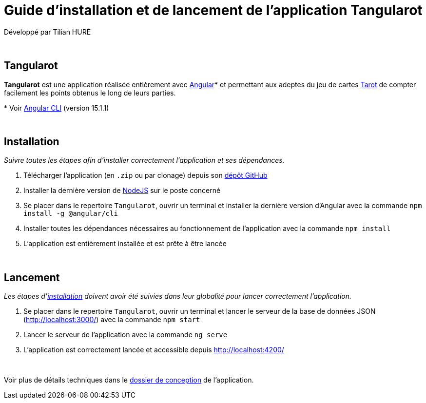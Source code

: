 = Guide d'installation et de lancement de l'application Tangularot

Développé par Tilian HURÉ

{empty} +

== Tangularot
[.text-justify]
*Tangularot* est une application réalisée entièrement avec https://angular.io/[Angular]* et permettant aux adeptes du jeu de cartes https://www.le-tarot.fr/[Tarot] de compter facilement les points obtenus le long de leurs parties.

pass:[*] Voir https://github.com/angular/angular-cli[Angular CLI] (version 15.1.1)

{empty} +

== Installation [[installation]]
_Suivre toutes les étapes afin d'installer correctement l'application et ses dépendances._

. Télécharger l'application (en `.zip` ou par clonage) depuis son https://github.com/Tilian-HURE/Tangularot[dépôt GitHub]
. Installer la dernière version de https://nodejs.org/[NodeJS] sur le poste concerné
. Se placer dans le repertoire `Tangularot`, ouvrir un terminal et installer la dernière version d'Angular avec la commande `npm install -g @angular/cli`
. Installer toutes les dépendances nécessaires au fonctionnement de l'application avec la commande `npm install`
. L'application est entièrement installée et est prête à être lancée

{empty} +

== Lancement
_Les étapes d'<<installation, installation>> doivent avoir été suivies dans leur globalité pour lancer correctement l'application._

. Se placer dans le repertoire `Tangularot`, ouvrir un terminal et lancer le serveur de la base de données JSON (http://localhost:3000/) avec la commande `npm start`
. Lancer le serveur de l'application avec la commande `ng serve`
. L'application est correctement lancée et accessible depuis http://localhost:4200/

{empty} +

Voir plus de détails techniques dans le https://github.com/Tilian-HURE/Tangularot/blob/main/Dossier_de_conception.adoc[dossier de conception] de l'application.
